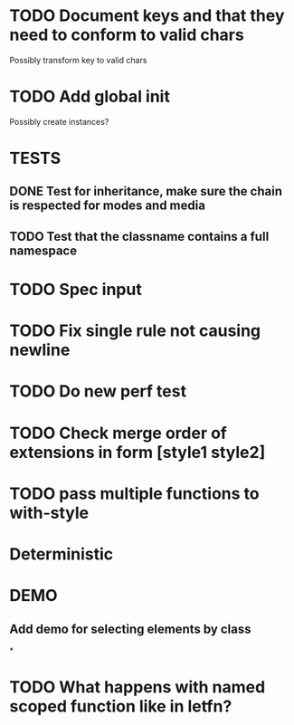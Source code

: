 #+SEQ_TODO: NEXT(t) TODO(t) WAITING(w) | DONE(d) PARTIAL(p) CANCELLED(c)
* TODO Document keys and that they need to conform to valid chars
  Possibly transform key to valid chars
* TODO Add global init
  Possibly create instances?
* TESTS
** DONE Test for inheritance, make sure the chain is respected for modes and media
   CLOSED: [2018-02-17 Sat 20:18]
** TODO Test that the classname contains a full namespace
* TODO Spec input
* TODO Fix single rule not causing newline
* TODO Do new perf test
* TODO Check merge order of extensions in form [style1 style2]
* TODO pass multiple functions to with-style
* Deterministic
* DEMO
** Add demo for selecting elements by class
*
* TODO What happens with named scoped function like in letfn?
